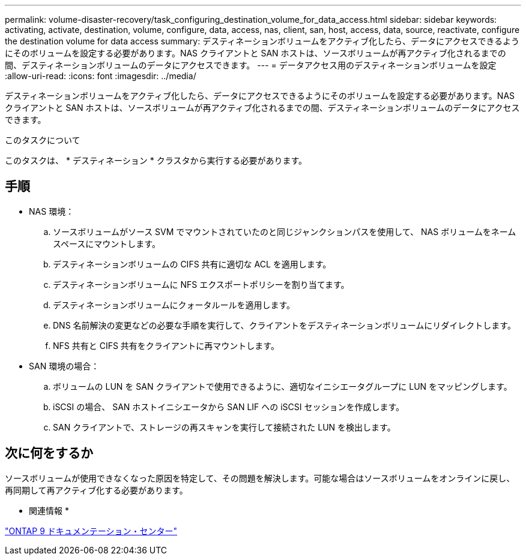 ---
permalink: volume-disaster-recovery/task_configuring_destination_volume_for_data_access.html 
sidebar: sidebar 
keywords: activating, activate, destination, volume, configure, data, access, nas, client, san, host, access, data, source, reactivate, configure the destination volume for data access 
summary: デスティネーションボリュームをアクティブ化したら、データにアクセスできるようにそのボリュームを設定する必要があります。NAS クライアントと SAN ホストは、ソースボリュームが再アクティブ化されるまでの間、デスティネーションボリュームのデータにアクセスできます。 
---
= データアクセス用のデスティネーションボリュームを設定
:allow-uri-read: 
:icons: font
:imagesdir: ../media/


[role="lead"]
デスティネーションボリュームをアクティブ化したら、データにアクセスできるようにそのボリュームを設定する必要があります。NAS クライアントと SAN ホストは、ソースボリュームが再アクティブ化されるまでの間、デスティネーションボリュームのデータにアクセスできます。

.このタスクについて
このタスクは、 * デスティネーション * クラスタから実行する必要があります。



== 手順

* NAS 環境：
+
.. ソースボリュームがソース SVM でマウントされていたのと同じジャンクションパスを使用して、 NAS ボリュームをネームスペースにマウントします。
.. デスティネーションボリュームの CIFS 共有に適切な ACL を適用します。
.. デスティネーションボリュームに NFS エクスポートポリシーを割り当てます。
.. デスティネーションボリュームにクォータルールを適用します。
.. DNS 名前解決の変更などの必要な手順を実行して、クライアントをデスティネーションボリュームにリダイレクトします。
.. NFS 共有と CIFS 共有をクライアントに再マウントします。


* SAN 環境の場合：
+
.. ボリュームの LUN を SAN クライアントで使用できるように、適切なイニシエータグループに LUN をマッピングします。
.. iSCSI の場合、 SAN ホストイニシエータから SAN LIF への iSCSI セッションを作成します。
.. SAN クライアントで、ストレージの再スキャンを実行して接続された LUN を検出します。






== 次に何をするか

ソースボリュームが使用できなくなった原因を特定して、その問題を解決します。可能な場合はソースボリュームをオンラインに戻し、再同期して再アクティブ化する必要があります。

* 関連情報 *

https://docs.netapp.com/ontap-9/index.jsp["ONTAP 9 ドキュメンテーション・センター"]

